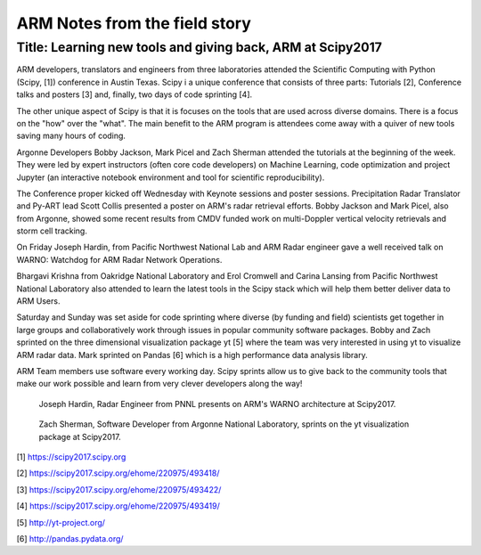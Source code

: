 ==============================
ARM Notes from the field story
==============================
-----------------------------------------------------------
Title: Learning new tools and giving back, ARM at Scipy2017
-----------------------------------------------------------

ARM developers, translators and engineers from three laboratories attended
the Scientific Computing with Python (Scipy, [1]) conference in Austin Texas. Scipy i
a unique conference that consists of three parts: Tutorials [2], Conference talks
and posters [3] and, finally, two days of code sprinting [4]. 

The other unique aspect of Scipy is that it is focuses on the tools that are used
across diverse domains. There is a focus on the "how" over the "what". The main
benefit to the ARM program is attendees come away with a quiver of new tools
saving many hours of coding. 

Argonne Developers Bobby Jackson, Mark Picel and Zach Sherman attended the
tutorials at the beginning of the week. They were led by expert instructors
(often core code developers) on Machine Learning, code optimization and project
Jupyter (an interactive notebook environment and tool for scientific
reproducibility).  

The Conference proper kicked off Wednesday with Keynote sessions and poster
sessions. Precipitation Radar Translator and Py-ART lead Scott Collis presented
a poster on ARM's radar retrieval efforts. Bobby Jackson and Mark Picel, also
from Argonne, showed some recent results from CMDV funded work on multi-Doppler
vertical velocity retrievals and storm cell tracking. 

On Friday Joseph Hardin, from Pacific Northwest National Lab and ARM Radar
engineer gave a well received talk on WARNO: Watchdog for ARM Radar Network
Operations.

Bhargavi Krishna from Oakridge National Laboratory and Erol Cromwell and Carina
Lansing from Pacific Northwest National Laboratory also attended to learn the
latest tools in the Scipy stack which will help them better deliver data to ARM
Users. 

Saturday and Sunday was set aside for code sprinting where diverse (by funding
and field) scientists get together in large groups and collaboratively work
through issues in popular community software packages. Bobby and Zach sprinted
on the three dimensional visualization package yt [5] where the team was very
interested in using yt to visualize ARM radar data. Mark sprinted on Pandas [6]
which is a high performance data analysis library.

ARM Team members use software every working day. Scipy sprints allow us to give
back to the community tools that make our work possible and learn from very
clever developers along the way! 

.. figure:: joe.png
   :scale: 10 %
   :alt: joe

   Joseph Hardin, Radar Engineer from PNNL presents on ARM's WARNO architecture
   at Scipy2017.

.. figure:: zach.jpg
   :scale: 10 %
   :alt: zach

   Zach Sherman, Software Developer from Argonne National Laboratory, sprints on
   the yt visualization package at Scipy2017.

[1] https://scipy2017.scipy.org

[2] https://scipy2017.scipy.org/ehome/220975/493418/

[3] https://scipy2017.scipy.org/ehome/220975/493422/

[4] https://scipy2017.scipy.org/ehome/220975/493419/

[5] http://yt-project.org/

[6] http://pandas.pydata.org/

